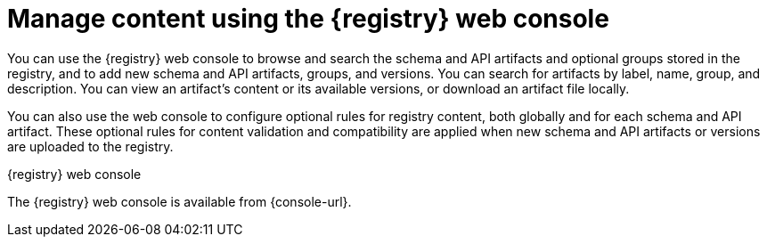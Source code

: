 // Metadata created by nebel

[id="registry-web-console"]
= Manage content using the {registry} web console

[role="_abstract"]
You can use the {registry} web console to browse and search the schema and API artifacts and optional groups stored in the registry, and to add new schema and API artifacts, groups, and versions. You can search for artifacts by label, name, group, and description. You can view an artifact’s content or its available versions, or download an artifact file locally.

You can also use the web console to configure optional rules for registry content, both globally and for each schema and API artifact. These optional rules for content validation and compatibility are applied when new schema and API artifacts or versions are uploaded to the registry. 

ifdef::apicurio-registry,rh-service-registry[]
For more details, see {registry-reference}.
endif::[]

.{registry} web console
ifdef::apicurio-registry,rh-service-registry[]
image::images/getting-started/registry-web-console.png[{registry} web console]
endif::[]
ifdef::rh-openshift[]
image::../_images/introduction/registry-web-console.png[{registry} web console]
endif::[]

The {registry} web console is available from {console-url}. 


[role="_additional-resources"]
.Additional resources
ifdef::apicurio-registry,rh-service-registry[]
* {managing-registry-artifacts-ui}
endif::[]
ifdef::rh-openshift[]
* For more details, see Managing schemas and APIs in {product-long}
endif::[]
